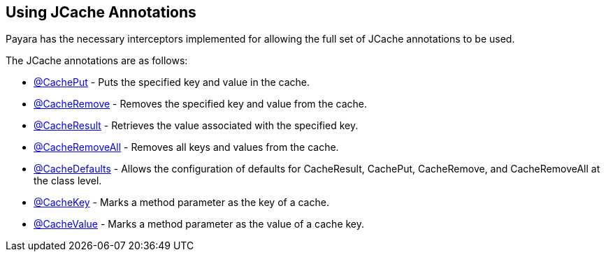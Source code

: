 [[using-jcache-annotations]]
Using JCache Annotations
------------------------

Payara has the necessary interceptors implemented for allowing the full set of JCache annotations to be used.

The JCache annotations are as follows:

* https://ignite.incubator.apache.org/jcache/1.0.0/javadoc/javax/cache/annotation/CachePut.html[@CachePut] - Puts the specified key and value in the cache. +
* https://ignite.incubator.apache.org/jcache/1.0.0/javadoc/javax/cache/annotation/CacheRemove.html[@CacheRemove] - Removes the specified key and value from the cache. +
* https://ignite.incubator.apache.org/jcache/1.0.0/javadoc/javax/cache/annotation/CacheResult.html[@CacheResult] - Retrieves the value associated with the specified key. +
* https://ignite.incubator.apache.org/jcache/1.0.0/javadoc/javax/cache/annotation/CacheRemoveAll.html[@CacheRemoveAll] - Removes all keys and values from the cache. +
* https://ignite.incubator.apache.org/jcache/1.0.0/javadoc/javax/cache/annotation/CacheDefaults.html[@CacheDefaults] - Allows the configuration of defaults for CacheResult, CachePut, CacheRemove, and CacheRemoveAll at the class level. +
* https://ignite.incubator.apache.org/jcache/1.0.0/javadoc/javax/cache/annotation/CacheKey.html[@CacheKey] - Marks a method parameter as the key of a cache. +
* https://ignite.incubator.apache.org/jcache/1.0.0/javadoc/javax/cache/annotation/CacheValue.html[@CacheValue] - Marks a method parameter as the value of a cache key.

